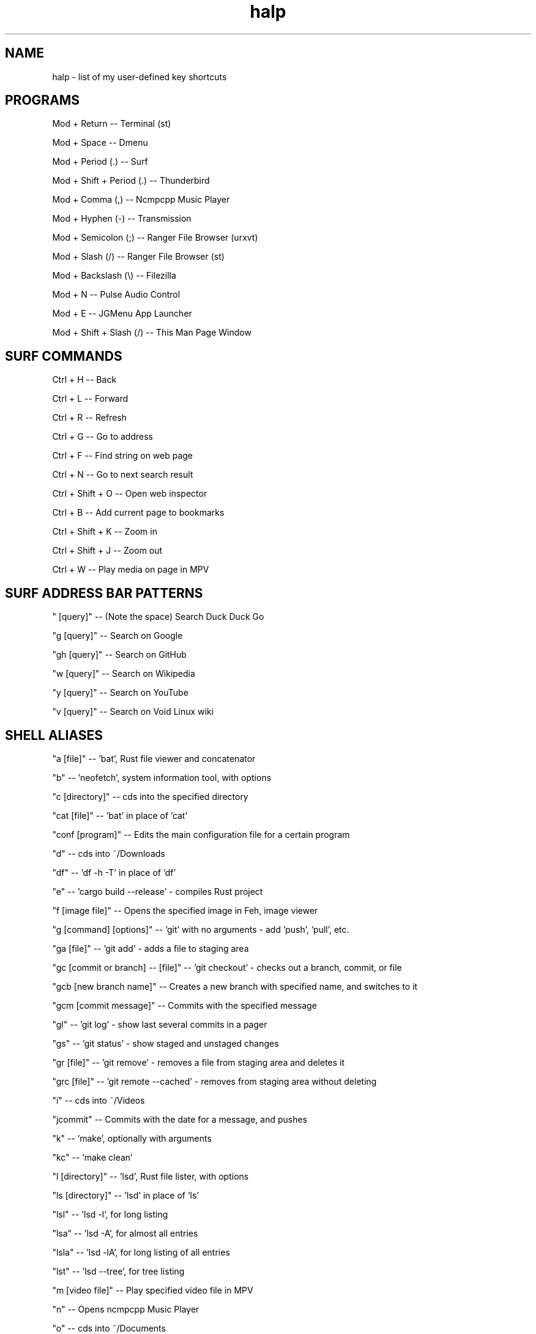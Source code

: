 .TH halp 1 "August 31, 2019" "BSPWM Key Bindings" "My Key Shortcuts"
.SH NAME
halp \- list of my user-defined key shortcuts
.SH PROGRAMS
Mod + Return
--   Terminal (st)

Mod + Space
--   Dmenu

Mod + Period (.)
--   Surf

Mod + Shift + Period (.)
--   Thunderbird

Mod + Comma (,)
--   Ncmpcpp Music Player

Mod + Hyphen (-)
--   Transmission

Mod + Semicolon (;)
--   Ranger File Browser (urxvt)

Mod + Slash (/)
--   Ranger File Browser (st)

Mod + Backslash (\\)
--   Filezilla

Mod + N
--   Pulse Audio Control

Mod + E
--   JGMenu App Launcher

Mod + Shift + Slash (/)
--   This Man Page Window

.SH SURF COMMANDS
Ctrl + H
--   Back

Ctrl + L
--   Forward

Ctrl + R
--   Refresh

Ctrl + G
--   Go to address

Ctrl + F
--   Find string on web page

Ctrl + N
--   Go to next search result

Ctrl + Shift + O
--   Open web inspector

Ctrl + B
--   Add current page to bookmarks

Ctrl + Shift + K
--   Zoom in

Ctrl + Shift + J
--   Zoom out

Ctrl + W
--   Play media on page in MPV

.SH SURF ADDRESS BAR PATTERNS

" [query]"
--   (Note the space) Search Duck Duck Go

"g [query]"
--   Search on Google

"gh [query]"
--   Search on GitHub

"w [query]"
--   Search on Wikipedia

"y [query]"
--   Search on YouTube

"v [query]"
--   Search on Void Linux wiki

.SH SHELL ALIASES

"a [file]"
--   'bat', Rust file viewer and concatenator

"b"
--   'neofetch', system information tool, with options

"c [directory]"
--   cds into the specified directory

"cat [file]"
--   'bat' in place of 'cat'

"conf [program]"
--   Edits the main configuration file for a certain program

"d"
--   cds into ~/Downloads

"df"
--   'df -h -T' in place of 'df'

"e"
--   'cargo build --release' - compiles Rust project

"f [image file]"
--   Opens the specified image in Feh, image viewer

"g [command] [options]"
--   'git' with no arguments - add 'push', 'pull', etc.

"ga [file]"
--   'git add' - adds a file to staging area

"gc [commit or branch] -- [file]"
--   'git checkout' - checks out a branch, commit, or file

"gcb [new branch name]"
--   Creates a new branch with specified name, and switches to it

"gcm [commit message]"
--   Commits with the specified message

"gl"
--   'git log' - show last several commits in a pager

"gs"
--   'git status' - show staged and unstaged changes

"gr [file]"
--   'git remove' - removes a file from staging area and deletes it

"grc [file]"
--   'git remote --cached' - removes from staging area without deleting

"i"
--   cds into ~/Videos

"jcommit"
--   Commits with the date for a message, and pushes

"k"
--   'make', optionally with arguments

"kc"
--   'make clean'

"l [directory]"
--   'lsd', Rust file lister, with options

"ls [directory]"
--   'lsd' in place of 'ls'

"lsl"
--   'lsd -l', for long listing

"lsa"
--   'lsd -A', for almost all entries

"lsla"
--   'lsd -lA', for long listing of all entries

"lst"
--   'lsd --tree', for tree listing

"m [video file]"
--   Play specified video file in MPV

"n"
--   Opens ncmpcpp Music Player

"o"
--   cds into ~/Documents

"p"
--   cds into ~/Pictures

"r"
--   'ranger', command-line file browser

"s"
--   SSHs into my website

"spi"
--   SSHs into the Raspberry Pi

"t [torrent file]"
--   Start Transmission with specified file

"tr [arguments]"
--   'transmission-remote', with mandatory arguments

"u"
--   cds into ~/Music

"v [file]"
--   Opens the specified file in Vim

"x"
--   Starts a new zsh instance as root

"z [arguments]"
--   'tmux', optionally with arguments

.SH VIM COMMANDS
u
   - Undo

Ctrl + R
   - Redo

Ctrl + W
   - Jump to other window

dd
   - Delete the entire current line

d$
   - Delete the rest of the current line

dG
   - Deletes entire file

c
   - Cut text in Visual mode

y
   - Copy text in Visual mode

p
   - Paste text in Normal mode

:w
   - Write buffer to file, or with argument to write new file

:q
   - Quit after saving

:q!
   - Quit without saving

:wq
   - Save and quit

G
   - Jump to the bottom of the file

gg
   - Jump to the top of the file

?
   - Backwards search

/
   - Forwards search

.SH BSPWM SHORTCUTS
Mod + Shift + E
--   Exit BSPWM

Mod + Shift + R
--   Exit BSPWM

Mod + Shift + C
--   Close Window

Mod + T
--   Tiled Window State

Mod + S
--   Floating Window State

Mod + F
--   Fullscreen Window State

Mod + Shift + Q
--   Switch to Adjacent Window

Mod + O
--   Switch to Newer Window

Mod + I
--   Switch to Older Window

Mod + M
--   Monocle Layout

Mod + Arrow Keys
--   Move Floating Window
